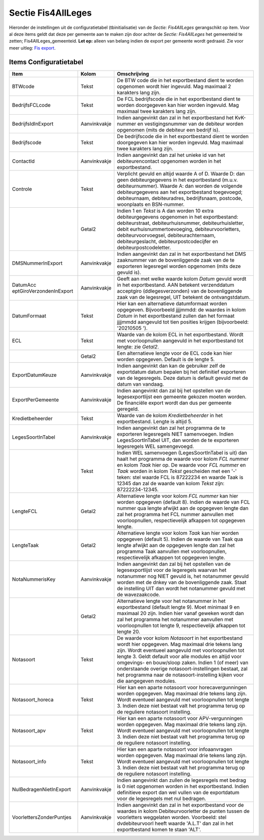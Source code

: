 Sectie Fis4AllLeges
===================

Hieronder de instellingen uit de configuratietabel (tbinitialisatie) van
de *Sectie: Fis4AllLeges* gerangschikt op item. Voor al deze items geldt
dat deze per gemeente aan te maken zijn door achter de *Sectie:
Fis4AllLeges* het gemeenteid te zetten; Fis4AllLeges_gemeenteid. **Let
op:** alleen van belang indien de export per gemeente wordt gedraaid.
Zie voor meer uitleg: `Fis
export </docs/probleemoplossing/programmablokken/financiele_export.md>`__.

Items Configuratietabel
-----------------------

+--------------------------+--------------+--------------------------+
| Item                     | Kolom        | Omschrijving             |
+==========================+==============+==========================+
| BTWcode                  | Tekst        | De BTW code die in het   |
|                          |              | exportbestand dient te   |
|                          |              | worden opgenomen wordt   |
|                          |              | hier ingevuld. Mag       |
|                          |              | maximaal 2 karakters     |
|                          |              | lang zijn.               |
+--------------------------+--------------+--------------------------+
| BedrijfsFCLcode          | Tekst        | De FCL bedrijfscode die  |
|                          |              | in het exportbestand     |
|                          |              | dient te worden          |
|                          |              | doorgegeven kan hier     |
|                          |              | worden ingevuld. Mag     |
|                          |              | maximaal twee karakters  |
|                          |              | lang zijn.               |
+--------------------------+--------------+--------------------------+
| BedrijfsIdInExport       | Aanvinkvakje | Indien aangevinkt dan    |
|                          |              | zal in het exportbestand |
|                          |              | het KvK-nummer en        |
|                          |              | vestigingsnummer van de  |
|                          |              | debiteur worden          |
|                          |              | opgenomen (mits de       |
|                          |              | debiteur een bedrijf     |
|                          |              | is).                     |
+--------------------------+--------------+--------------------------+
| Bedrijfscode             | Tekst        | De bedrijfscode die in   |
|                          |              | het exportbestand dient  |
|                          |              | te worden doorgegeven    |
|                          |              | kan hier worden          |
|                          |              | ingevuld. Mag maximaal   |
|                          |              | twee karakters lang      |
|                          |              | zijn.                    |
+--------------------------+--------------+--------------------------+
| ContactId                | Aanvinkvakje | Indien aangevinkt dan    |
|                          |              | zal het unieke id van    |
|                          |              | het debiteurencontact    |
|                          |              | opgenomen worden in het  |
|                          |              | exportbestand.           |
+--------------------------+--------------+--------------------------+
| Controle                 | Tekst        | Verplicht gevuld en      |
|                          |              | altijd waarde A of D.    |
|                          |              | Waarde D: dan geen       |
|                          |              | debiteurgegevens in het  |
|                          |              | exportbestand (m.u.v.    |
|                          |              | debiteurnummer). Waarde  |
|                          |              | A: dan worden de         |
|                          |              | volgende                 |
|                          |              | debiteurgegevens aan het |
|                          |              | exportbestand            |
|                          |              | toegevoegd;              |
|                          |              | debiteurnaam,            |
|                          |              | debiteuradres,           |
|                          |              | bedrijfsnaam, postcode,  |
|                          |              | woonplaats en            |
|                          |              | BSN-nummer.              |
+--------------------------+--------------+--------------------------+
|                          | Getal2       | Indien 1 en *Tekst* is A |
|                          |              | dan worden 10 extra      |
|                          |              | debiteurgegevens         |
|                          |              | opgenomen in het         |
|                          |              | exportbestand:           |
|                          |              | debiteurstraat,          |
|                          |              | debiteurhuisnummer,      |
|                          |              | debiteurhuisletter,      |
|                          |              | debit                    |
|                          |              | eurhuisnummertoevoeging, |
|                          |              | debiteurvoorletters,     |
|                          |              | debiteurvoorvoegsel,     |
|                          |              | debiteurachternaam,      |
|                          |              | debiteurgeslacht,        |
|                          |              | debiteurpostcodecijfer   |
|                          |              | en                       |
|                          |              | debiteurpostcodeletter.  |
+--------------------------+--------------+--------------------------+
| DMSNummerInExport        | Aanvinkvakje | Indien aangevinkt dan    |
|                          |              | zal in het exportbestand |
|                          |              | het DMS zaaknummer van   |
|                          |              | de bovenliggende zaak    |
|                          |              | van de te exporteren     |
|                          |              | legesregel worden        |
|                          |              | opgenomen (mits deze     |
|                          |              | gevuld is).              |
+--------------------------+--------------+--------------------------+
| DatumAcc                 | Aanvinkvakje | Geeft aan met welke      |
| eptGiroVerzondenInExport |              | waarde kolom *Datum*     |
|                          |              | gevuld wordt in het      |
|                          |              | exportbestand. AAN       |
|                          |              | betekent verzenddatum    |
|                          |              | acceptgiro               |
|                          |              | (ddlegesverzonden) van   |
|                          |              | de bovenliggende zaak    |
|                          |              | van de legesregel, UIT   |
|                          |              | betekent de              |
|                          |              | ontvangstdatum.          |
+--------------------------+--------------+--------------------------+
| DatumFormaat             | Tekst        | Hier kan een             |
|                          |              | alternatieve             |
|                          |              | datumformaat worden      |
|                          |              | opgegeven. Bijvoorbeeld  |
|                          |              | jjjjmmdd: de waardes in  |
|                          |              | kolom *Datum* in het     |
|                          |              | exportbestand zullen dan |
|                          |              | het formaat jjjjmmdd     |
|                          |              | aangevuld tot tien       |
|                          |              | posities krijgen         |
|                          |              | (bijvoorbeeld: '20210505 |
|                          |              | ').                      |
+--------------------------+--------------+--------------------------+
| ECL                      | Tekst        | Waarde van de kolom ECL  |
|                          |              | in het exportbestand.    |
|                          |              | Wordt met voorloopnullen |
|                          |              | aangevuld in het         |
|                          |              | exportbestand tot        |
|                          |              | lengte: zie *Getal2*.    |
+--------------------------+--------------+--------------------------+
|                          | Getal2       | Een alternatieve lengte  |
|                          |              | voor de ECL code kan     |
|                          |              | hier worden opgegeven.   |
|                          |              | Default is de lengte 5.  |
+--------------------------+--------------+--------------------------+
| ExportDatumKeuze         | Aanvinkvakje | Indien aangevinkt dan    |
|                          |              | kan de gebruiker zelf de |
|                          |              | exportdatum datum        |
|                          |              | bepalen bij het          |
|                          |              | definitief exporteren    |
|                          |              | van de legesregels. Deze |
|                          |              | datum is default gevuld  |
|                          |              | met de datum van         |
|                          |              | vandaag.                 |
+--------------------------+--------------+--------------------------+
| ExportPerGemeente        | Aanvinkvakje | Indien aangevinkt dan    |
|                          |              | zal bij het opstellen    |
|                          |              | van de legesexportlijst  |
|                          |              | een gemeente gekozen     |
|                          |              | moeten worden. De        |
|                          |              | financiële export wordt  |
|                          |              | dan dus per gemeente     |
|                          |              | geregeld.                |
+--------------------------+--------------+--------------------------+
| Kredietbeheerder         | Tekst        | Waarde van de kolom      |
|                          |              | *Kredietbeheerder* in    |
|                          |              | het exportbestand.       |
|                          |              | Lengte is altijd 5.      |
+--------------------------+--------------+--------------------------+
| LegesSoortInTabel        | Aanvinkvakje | Indien aangevinkt dan    |
|                          |              | zal het programma de te  |
|                          |              | exporteren legesregels   |
|                          |              | NIET samenvoegen. Indien |
|                          |              | LegesSoortInTabel UIT,   |
|                          |              | dan worden de te         |
|                          |              | exporteren legesregels   |
|                          |              | WEL samengevoegd.        |
+--------------------------+--------------+--------------------------+
|                          | Tekst        | Indien WEL samenvoegen   |
|                          |              | (LegesSoortInTabel is    |
|                          |              | uit) dan haalt het       |
|                          |              | programma de waarde voor |
|                          |              | kolom *FCL nummer* en    |
|                          |              | kolom *Taak* hier op. De |
|                          |              | waarde voor *FCL nummer* |
|                          |              | en *Taak* worden in      |
|                          |              | kolom *Tekst* gescheiden |
|                          |              | met een '-' teken: stel  |
|                          |              | waarde FCL is 87222234   |
|                          |              | en waarde Taak is 12345  |
|                          |              | dan zal de waarde van    |
|                          |              | kolom *Tekst* zijn:      |
|                          |              | 87222234-12345.          |
+--------------------------+--------------+--------------------------+
| LengteFCL                | Getal2       | Alternatieve lengte voor |
|                          |              | kolom *FCL nummer* kan   |
|                          |              | hier worden opgegeven    |
|                          |              | (default 8). Indien de   |
|                          |              | waarde van FCL nummer    |
|                          |              | qua lengte afwijkt aan   |
|                          |              | de opgegeven lengte dan  |
|                          |              | zal het programma het    |
|                          |              | FCL nummer aanvullen met |
|                          |              | voorloopnullen,          |
|                          |              | respectievelijk afkappen |
|                          |              | tot opgegeven lengte.    |
+--------------------------+--------------+--------------------------+
| LengteTaak               | Getal2       | Alternatieve lengte voor |
|                          |              | kolom *Taak* kan hier    |
|                          |              | worden opgegeven         |
|                          |              | (default 5). Indien de   |
|                          |              | waarde van Taak qua      |
|                          |              | lengte afwijkt aan de    |
|                          |              | opgegeven lengte dan zal |
|                          |              | het programma Taak       |
|                          |              | aanvullen met            |
|                          |              | voorloopnullen,          |
|                          |              | respectievelijk afkappen |
|                          |              | tot opgegeven lengte.    |
+--------------------------+--------------+--------------------------+
| NotaNummerisKey          | Aanvinkvakje | Indien aangevinkt dan    |
|                          |              | zal bij het opstellen    |
|                          |              | van de legesexportlijst  |
|                          |              | voor de legeregels       |
|                          |              | waarvan het notanummer   |
|                          |              | nog NIET gevuld is, het  |
|                          |              | notanummer gevuld worden |
|                          |              | met de dnkey van de      |
|                          |              | bovenliggende zaak.      |
|                          |              | Staat de instelling UIT  |
|                          |              | dan wordt het notanummer |
|                          |              | gevuld met de            |
|                          |              | wavezaakcode.            |
+--------------------------+--------------+--------------------------+
|                          | Getal2       | Alternatieve lengte voor |
|                          |              | het notanummer in het    |
|                          |              | exportbestand (default   |
|                          |              | lengte 9). Moet minimaal |
|                          |              | 9 en maximaal 20 zijn.   |
|                          |              | Indien hier vanaf        |
|                          |              | geweken wordt dan zal    |
|                          |              | het programma het        |
|                          |              | notanummer aanvullen met |
|                          |              | voorloopnullen tot       |
|                          |              | lengte 9,                |
|                          |              | respectievelijk afkappen |
|                          |              | tot lengte 20.           |
+--------------------------+--------------+--------------------------+
| Notasoort                | Tekst        | De waarde voor kolom     |
|                          |              | *Notasoort* in het       |
|                          |              | exportbestand wordt hier |
|                          |              | opgegeven. Mag maximaal  |
|                          |              | drie tekens lang zijn.   |
|                          |              | Wordt eventueel          |
|                          |              | aangevuld met            |
|                          |              | voorloopnullen tot       |
|                          |              | lengte 3. Geldt default  |
|                          |              | voor alle modules en     |
|                          |              | altijd voor omgevings-   |
|                          |              | en bouw/sloop zaken.     |
|                          |              | Indien 1 (of meer) van   |
|                          |              | onderstaande overige     |
|                          |              | notasoort-instellingen   |
|                          |              | bestaat, zal het         |
|                          |              | programma naar de        |
|                          |              | notasoort-instelling     |
|                          |              | kijken voor die          |
|                          |              | aangegeven modules.      |
+--------------------------+--------------+--------------------------+
| Notasoort_horeca         | Tekst        | Hier kan een aparte      |
|                          |              | notasoort voor           |
|                          |              | horecavergunningen       |
|                          |              | worden opgegeven. Mag    |
|                          |              | maximaal drie tekens     |
|                          |              | lang zijn. Wordt         |
|                          |              | eventueel aangevuld met  |
|                          |              | voorloopnullen tot       |
|                          |              | lengte 3. Indien deze    |
|                          |              | niet bestaat valt het    |
|                          |              | programma terug op de    |
|                          |              | reguliere notasoort      |
|                          |              | instelling.              |
+--------------------------+--------------+--------------------------+
| Notasoort_apv            | Tekst        | Hier kan een aparte      |
|                          |              | notasoort voor           |
|                          |              | APV-vergunningen worden  |
|                          |              | opgegeven. Mag maximaal  |
|                          |              | drie tekens lang zijn.   |
|                          |              | Wordt eventueel          |
|                          |              | aangevuld met            |
|                          |              | voorloopnullen tot       |
|                          |              | lengte 3. Indien deze    |
|                          |              | niet bestaat valt het    |
|                          |              | programma terug op de    |
|                          |              | reguliere notasoort      |
|                          |              | instelling.              |
+--------------------------+--------------+--------------------------+
| Notasoort_info           | Tekst        | Hier kan een aparte      |
|                          |              | notasoort voor           |
|                          |              | infoaanvragen worden     |
|                          |              | opgegeven. Mag maximaal  |
|                          |              | drie tekens lang zijn.   |
|                          |              | Wordt eventueel          |
|                          |              | aangevuld met            |
|                          |              | voorloopnullen tot       |
|                          |              | lengte 3. Indien deze    |
|                          |              | niet bestaat valt het    |
|                          |              | programma terug op de    |
|                          |              | reguliere notasoort      |
|                          |              | instelling.              |
+--------------------------+--------------+--------------------------+
| NulBedragenNietInExport  | Aanvinkvakje | Indien aangevinkt dan    |
|                          |              | zullen de legesregels    |
|                          |              | met bedrag is 0 niet     |
|                          |              | opgenomen worden in het  |
|                          |              | exportbestand. Indien    |
|                          |              | definitieve export dan   |
|                          |              | wel vullen van de        |
|                          |              | exportdatum voor de      |
|                          |              | legesregels met nul      |
|                          |              | bedragen.                |
+--------------------------+--------------+--------------------------+
| VoorlettersZonderPuntjes | Aanvinkvakje | Indien aangevinkt dan    |
|                          |              | zal in het exportbestand |
|                          |              | voor de waardes in kolom |
|                          |              | Debiteurvoorletter de    |
|                          |              | punten tussen de         |
|                          |              | voorletters weggelaten   |
|                          |              | worden. Voorbeeld: stel  |
|                          |              | dvdebiteurvoorl heeft    |
|                          |              | waarde 'A.L.T' dan zal   |
|                          |              | in het exportbestand     |
|                          |              | komen te staan 'ALT'.    |
+--------------------------+--------------+--------------------------+
